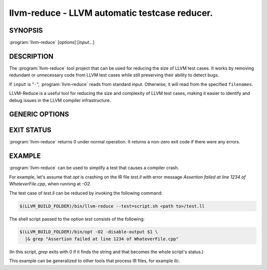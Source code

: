 llvm-reduce - LLVM automatic testcase reducer.
==============================================

.. program:: llvm-reduce

SYNOPSIS
--------

:program:`llvm-reduce` [*options*] [*input...*]

DESCRIPTION
-----------

The :program:`llvm-reduce` tool project that can be used for reducing the size of LLVM test cases.
It works by removing redundant or unnecessary code from LLVM test cases while still preserving
their ability to detect bugs.

If ``input`` is "``-``", :program:`llvm-reduce` reads from standard
input. Otherwise, it will read from the specified ``filenames``.

LLVM-Reduce is a useful tool for reducing the size and
complexity of LLVM test cases, making it easier to identify and debug issues in
the LLVM compiler infrastructure.

GENERIC OPTIONS
---------------


.. option:: --help

 Display available options (--help-hidden for more).

.. option:: --abort-on-invalid-reduction

 Abort if any reduction results in invalid IR

.. option::--delta-passes=<string>

 Delta passes to run, separated by commas. By default, run all delta passes.


.. option:: --in-place

 WARNING: This option will replace your input file with the reduced version!

.. option:: --ir-passes=<string>

 A textual description of the pass pipeline, same as what's passed to `opt -passes`.

.. option:: -j <uint>

 Maximum number of threads to use to process chunks. Set to 1 to disable parallelism.

.. option::  --max-pass-iterations=<int>

  Maximum number of times to run the full set of delta passes (default=5).

.. option:: --mtriple=<string>

 Set the target triple.

.. option:: --preserve-debug-environment

 Don't disable features used for crash debugging (crash reports, llvm-symbolizer and core dumps)

.. option:: --print-delta-passes

 Print list of delta passes, passable to --delta-passes as a comma separated liste.

.. option:: --skip-delta-passes=<string>

 Delta passes to not run, separated by commas. By default, run all delta passes.

.. option:: --starting-granularity-level=<uint>

  Number of times to divide chunks prior to first test.

  Note : Granularity refers to the level of detail at which the reduction process operates.
  A lower granularity means that the reduction process operates at a more coarse-grained level,
  while a higher granularity means that it operates at a more fine-grained level.

.. option::  --test=<string>

 Name of the interesting-ness test to be run.

.. option:: --test-arg=<string>

 Arguments passed onto the interesting-ness test.

.. option:: --verbose

 Print extra debugging information.

.. option::  --write-tmp-files-as-bitcode

 Always write temporary files as bitcode instead of textual IR.

.. option:: -x={ir|mir}

 Input language as ir or mir.

EXIT STATUS
------------

:program:`llvm-reduce` returns 0 under normal operation. It returns a non-zero
exit code if there were any errors.

EXAMPLE
-------

:program:`llvm-reduce` can be used to simplify a test that causes a
compiler crash.

For example, let's assume that `opt` is crashing on the IR file
`test.ll` with error message `Assertion failed at line 1234 of
WhateverFile.cpp`, when running at `-O2`.

The test case of `test.ll` can be reduced by invoking the following
command:

.. code-block:: bash

   $(LLVM_BUILD_FOLDER)/bin/llvm-reduce --test=script.sh <path to>/test.ll

The shell script passed to the option `test` consists of the
following:

.. code-block:: bash

   $(LLVM_BUILD_FOLDER)/bin/opt -O2 -disable-output $1 \
     |& grep "Assertion failed at line 1234 of WhateverFile.cpp"

(In this script, `grep` exits with 0 if it finds the string and that
becomes the whole script's status.)

This example can be generalized to other tools that process IR files,
for example `llc`.
